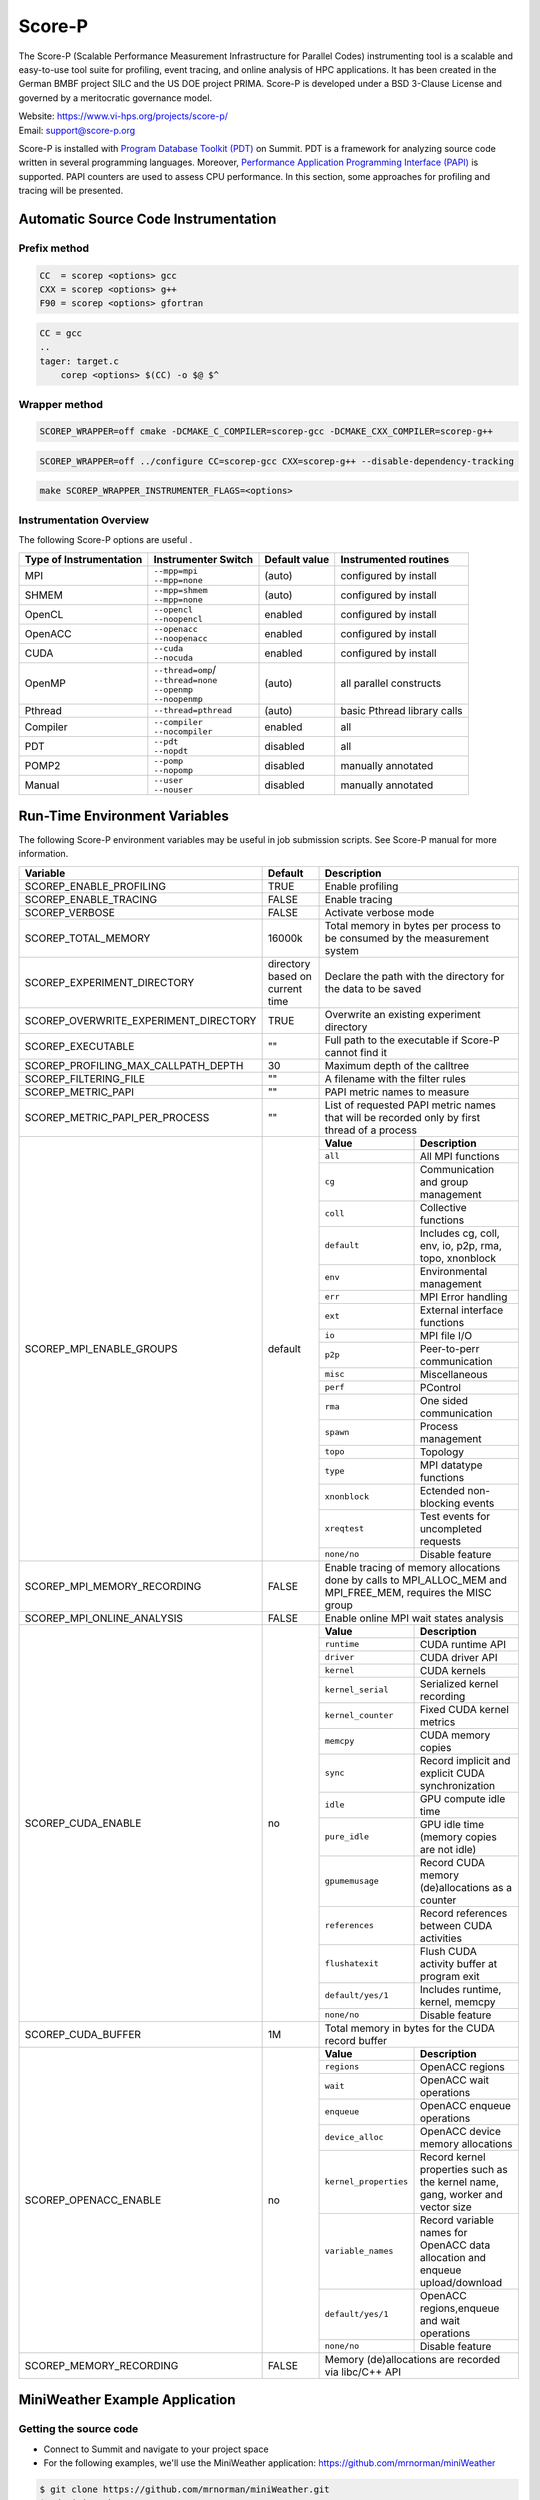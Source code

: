 .. _scorep:

*******
Score-P
*******

The Score-P (Scalable Performance Measurement Infrastructure for Parallel
Codes) instrumenting tool is a scalable and easy-to-use tool suite for
profiling, event tracing, and online analysis of HPC applications. It has been
created in the German BMBF project SILC and the US DOE project PRIMA. Score-P
is developed under a BSD 3-Clause License and governed by a meritocratic
governance model.

| Website: https://www.vi-hps.org/projects/score-p/
| Email: support@score-p.org

Score-P is installed with `Program Database Toolkit (PDT)
<https://www.cs.uoregon.edu/research/pdt/home.php>`_ on Summit. PDT is a
framework for analyzing source code written in several programming languages.
Moreover, `Performance Application Programming Interface (PAPI)
<https://icl.utk.edu/papi/>`_ is supported. PAPI counters are used to assess
CPU performance. In this section, some approaches for profiling and tracing
will be presented.

Automatic Source Code Instrumentation
=====================================

Prefix method
~~~~~~~~~~~~~
.. code::

    CC  = scorep <options> gcc
    CXX = scorep <options> g++ 
    F90 = scorep <options> gfortran

.. code::

    CC = gcc
    ..
    tager: target.c
        corep <options> $(CC) -o $@ $^


Wrapper method
~~~~~~~~~~~~~~

.. code::

    SCOREP_WRAPPER=off cmake -DCMAKE_C_COMPILER=scorep-gcc -DCMAKE_CXX_COMPILER=scorep-g++

.. code::

    SCOREP_WRAPPER=off ../configure CC=scorep-gcc CXX=scorep-g++ --disable-dependency-tracking

.. code::

    make SCOREP_WRAPPER_INSTRUMENTER_FLAGS=<options>



Instrumentation Overview
~~~~~~~~~~~~~~~~~~~~~~~~~


The following Score-P options are useful .

+-------------------------+------------------------+----------------+-----------------------------+
| Type of Instrumentation | Instrumenter Switch    | Default value  | Instrumented routines       |
+=========================+========================+================+=============================+
| MPI                     | | ``--mpp=mpi``        | (auto)         | configured by install       |
|                         | | ``--mpp=none``       |                |                             |
+-------------------------+------------------------+----------------+-----------------------------+
| SHMEM                   | | ``--mpp=shmem``      | (auto)         | configured by install       |  
|                         | | ``--mpp=none``       |                |                             |
+-------------------------+------------------------+----------------+-----------------------------+
| OpenCL                  | | ``--opencl``         | enabled        | configured by install       | 
|                         | | ``--noopencl``       |                |                             |
+-------------------------+------------------------+----------------+-----------------------------+
| OpenACC                 | | ``--openacc``        | enabled        | configured by install       |  
|                         | | ``--noopenacc``      |                |                             |
+-------------------------+------------------------+----------------+-----------------------------+
| CUDA                    | | ``--cuda``           | enabled        | configured by install       |
|                         | | ``--nocuda``         |                |                             |
+-------------------------+------------------------+----------------+-----------------------------+
| OpenMP                  | | ``--thread=omp``/    | (auto)         | all parallel constructs     |
|                         | | ``--thread=none``    |                |                             |
|                         | | ``--openmp``         |                |                             |
|                         | | ``--noopenmp``       |                |                             |
+-------------------------+------------------------+----------------+-----------------------------+
| Pthread                 | | ``--thread=pthread`` | (auto)         | basic Pthread library calls |
+-------------------------+------------------------+----------------+-----------------------------+
| Compiler                | | ``--compiler``       | enabled        | all                         |
|                         | | ``--nocompiler``     |                |                             |
+-------------------------+------------------------+----------------+-----------------------------+
| PDT                     | | ``--pdt``            | disabled       | all                         |
|                         | | ``--nopdt``          |                |                             |
+-------------------------+------------------------+----------------+-----------------------------+
| POMP2                   | | ``--pomp``           | disabled       | manually annotated          |
|                         | | ``--nopomp``         |                |                             |
+-------------------------+------------------------+----------------+-----------------------------+
| Manual                  | | ``--user``           | disabled       | manually annotated          |
|                         | | ``--nouser``         |                |                             |
+-------------------------+------------------------+----------------+-----------------------------+



Run-Time Environment Variables
==============================

The following Score-P environment variables may be useful in job submission scripts. See Score-P manual for more information.

+---------------------------------------+----------------------------------+-------------------------------------------------------------------------------------------------------------+
| Variable                              | Default                          | Description                                                                                                 |
+=======================================+==================================+=============================================================================================================+
| SCOREP_ENABLE_PROFILING               | TRUE                             | Enable profiling                                                                                            |
+---------------------------------------+----------------------------------+-------------------------------------------------------------------------------------------------------------+
| SCOREP_ENABLE_TRACING                 | FALSE                            | Enable tracing                                                                                              |
+---------------------------------------+----------------------------------+-------------------------------------------------------------------------------------------------------------+
| SCOREP_VERBOSE                        | FALSE                            | Activate verbose mode                                                                                       |
+---------------------------------------+----------------------------------+-------------------------------------------------------------------------------------------------------------+
| SCOREP_TOTAL_MEMORY                   | 16000k                           | Total memory in bytes per process to be consumed by the measurement system                                  |
+---------------------------------------+----------------------------------+-------------------------------------------------------------------------------------------------------------+
| SCOREP_EXPERIMENT_DIRECTORY           | directory based on current time  | Declare the path with the directory for the data to be saved                                                |
+---------------------------------------+----------------------------------+-------------------------------------------------------------------------------------------------------------+
| SCOREP_OVERWRITE_EXPERIMENT_DIRECTORY | TRUE                             | Overwrite an existing experiment directory                                                                  |
+---------------------------------------+----------------------------------+-------------------------------------------------------------------------------------------------------------+
| SCOREP_EXECUTABLE                     | ""                               | Full path to the executable if Score-P cannot find it                                                       |
+---------------------------------------+----------------------------------+-------------------------------------------------------------------------------------------------------------+
| SCOREP_PROFILING_MAX_CALLPATH_DEPTH   | 30                               | Maximum depth of the calltree                                                                               |
+---------------------------------------+----------------------------------+-------------------------------------------------------------------------------------------------------------+
| SCOREP_FILTERING_FILE                 | ""                               | A filename with the filter rules                                                                            |
+---------------------------------------+----------------------------------+-------------------------------------------------------------------------------------------------------------+
| SCOREP_METRIC_PAPI                    | ""                               | PAPI metric names to measure                                                                                |
+---------------------------------------+----------------------------------+-------------------------------------------------------------------------------------------------------------+
| SCOREP_METRIC_PAPI_PER_PROCESS        | ""                               | List of requested PAPI metric names that will be recorded only by first thread of a process                 |
+---------------------------------------+----------------------------------+----------------+--------------------------------------------------------------------------------------------+
| SCOREP_MPI_ENABLE_GROUPS              | default                          |  **Value**     | **Description**                                                                            |
|                                       |                                  +----------------+--------------------------------------------------------------------------------------------+
|                                       |                                  |  ``all``       | All MPI functions                                                                          |
|                                       |                                  +----------------+--------------------------------------------------------------------------------------------+
|                                       |                                  |  ``cg``        | Communication and group management                                                         |
|                                       |                                  +----------------+--------------------------------------------------------------------------------------------+
|                                       |                                  |  ``coll``      | Collective functions                                                                       |
|                                       |                                  +----------------+--------------------------------------------------------------------------------------------+
|                                       |                                  |  ``default``   | Includes cg, coll, env, io, p2p, rma, topo, xnonblock                                      |
|                                       |                                  +----------------+--------------------------------------------------------------------------------------------+
|                                       |                                  |  ``env``       | Environmental management                                                                   |
|                                       |                                  +----------------+--------------------------------------------------------------------------------------------+
|                                       |                                  |  ``err``       | MPI Error handling                                                                         |
|                                       |                                  +----------------+--------------------------------------------------------------------------------------------+
|                                       |                                  |  ``ext``       | External interface functions                                                               |
|                                       |                                  +----------------+--------------------------------------------------------------------------------------------+
|                                       |                                  |  ``io``        | MPI file I/O                                                                               |
|                                       |                                  +----------------+--------------------------------------------------------------------------------------------+
|                                       |                                  |  ``p2p``       | Peer-to-perr communication                                                                 |
|                                       |                                  +----------------+--------------------------------------------------------------------------------------------+
|                                       |                                  |  ``misc``      | Miscellaneous                                                                              |
|                                       |                                  +----------------+--------------------------------------------------------------------------------------------+
|                                       |                                  |  ``perf``      | PControl                                                                                   |
|                                       |                                  +----------------+--------------------------------------------------------------------------------------------+
|                                       |                                  |  ``rma``       | One sided communication                                                                    |
|                                       |                                  +----------------+--------------------------------------------------------------------------------------------+
|                                       |                                  |  ``spawn``     | Process management                                                                         |
|                                       |                                  +----------------+--------------------------------------------------------------------------------------------+
|                                       |                                  |  ``topo``      | Topology                                                                                   |
|                                       |                                  +----------------+--------------------------------------------------------------------------------------------+
|                                       |                                  |  ``type``      | MPI datatype functions                                                                     |
|                                       |                                  +----------------+--------------------------------------------------------------------------------------------+
|                                       |                                  |  ``xnonblock`` | Ectended non-blocking events                                                               |
|                                       |                                  +----------------+--------------------------------------------------------------------------------------------+
|                                       |                                  |  ``xreqtest``  | Test events for uncompleted requests                                                       |
|                                       |                                  +----------------+--------------------------------------------------------------------------------------------+
|                                       |                                  |  ``none/no``   | Disable feature                                                                            |
+---------------------------------------+----------------------------------+----------------+--------------------------------------------------------------------------------------------+
| SCOREP_MPI_MEMORY_RECORDING           | FALSE                            |Enable tracing of memory allocations done by calls to MPI_ALLOC_MEM and MPI_FREE_MEM, requires the MISC group|
+---------------------------------------+----------------------------------+-------------------------------------------------------------------------------------------------------------+
| SCOREP_MPI_ONLINE_ANALYSIS            |  FALSE                           | Enable online MPI wait states analysis                                                                      |
+---------------------------------------+----------------------------------+---------------------+---------------------------------------------------------------------------------------+
| SCOREP_CUDA_ENABLE                    | no                               |  **Value**          | **Description**                                                                       |
|                                       |                                  +---------------------+---------------------------------------------------------------------------------------+
|                                       |                                  |  ``runtime``        | CUDA runtime API                                                                      |
|                                       |                                  +---------------------+---------------------------------------------------------------------------------------+
|                                       |                                  |  ``driver``         | CUDA driver API                                                                       |
|                                       |                                  +---------------------+---------------------------------------------------------------------------------------+
|                                       |                                  |  ``kernel``         | CUDA kernels                                                                          |
|                                       |                                  +---------------------+---------------------------------------------------------------------------------------+
|                                       |                                  |  ``kernel_serial``  | Serialized kernel recording                                                           |
|                                       |                                  +---------------------+---------------------------------------------------------------------------------------+
|                                       |                                  |  ``kernel_counter`` | Fixed CUDA kernel metrics                                                             |
|                                       |                                  +---------------------+---------------------------------------------------------------------------------------+
|                                       |                                  |  ``memcpy``         | CUDA memory copies                                                                    |
|                                       |                                  +---------------------+---------------------------------------------------------------------------------------+
|                                       |                                  |  ``sync``           | Record implicit and explicit CUDA synchronization                                     |
|                                       |                                  +---------------------+---------------------------------------------------------------------------------------+
|                                       |                                  |  ``idle``           | GPU compute idle time                                                                 |
|                                       |                                  +---------------------+---------------------------------------------------------------------------------------+
|                                       |                                  |  ``pure_idle``      | GPU idle time (memory copies are not idle)                                            |
|                                       |                                  +---------------------+---------------------------------------------------------------------------------------+
|                                       |                                  |  ``gpumemusage``    | Record CUDA memory (de)allocations as a counter                                       |
|                                       |                                  +---------------------+---------------------------------------------------------------------------------------+
|                                       |                                  |  ``references``     | Record references between CUDA activities                                             |
|                                       |                                  +---------------------+---------------------------------------------------------------------------------------+
|                                       |                                  |  ``flushatexit``    | Flush CUDA activity buffer at program exit                                            |
|                                       |                                  +---------------------+---------------------------------------------------------------------------------------+
|                                       |                                  |  ``default/yes/1``  | Includes runtime, kernel, memcpy                                                      |
|                                       |                                  +---------------------+---------------------------------------------------------------------------------------+
|                                       |                                  |  ``none/no``        | Disable feature                                                                       |
+---------------------------------------+----------------------------------+---------------------+---------------------------------------------------------------------------------------+
| SCOREP_CUDA_BUFFER                    |  1M                              | Total memory in bytes for the CUDA record buffer                                                            |
+---------------------------------------+----------------------------------+-----------------------+-------------------------------------------------------------------------------------+
| SCOREP_OPENACC_ENABLE                 | no                               |  **Value**            | **Description**                                                                     |
|                                       |                                  +-----------------------+-------------------------------------------------------------------------------------+
|                                       |                                  | ``regions``           | OpenACC regions                                                                     |
|                                       |                                  +-----------------------+-------------------------------------------------------------------------------------+
|                                       |                                  | ``wait``              | OpenACC wait operations                                                             |
|                                       |                                  +-----------------------+-------------------------------------------------------------------------------------+
|                                       |                                  | ``enqueue``           | OpenACC enqueue operations                                                          |
|                                       |                                  +-----------------------+-------------------------------------------------------------------------------------+
|                                       |                                  | ``device_alloc``      | OpenACC device memory allocations                                                   |
|                                       |                                  +-----------------------+-------------------------------------------------------------------------------------+
|                                       |                                  | ``kernel_properties`` | Record kernel properties such as the kernel name, gang, worker and vector size      |
|                                       |                                  +-----------------------+-------------------------------------------------------------------------------------+
|                                       |                                  | ``variable_names``    | Record variable names for OpenACC data allocation and enqueue upload/download       |
|                                       |                                  +-----------------------+-------------------------------------------------------------------------------------+
|                                       |                                  | ``default/yes/1``     | OpenACC regions,enqueue and wait operations                                         |
|                                       |                                  +-----------------------+-------------------------------------------------------------------------------------+
|                                       |                                  | ``none/no``           | Disable feature                                                                     |
+---------------------------------------+----------------------------------+-----------------------+-------------------------------------------------------------------------------------+
| SCOREP_MEMORY_RECORDING               |  FALSE                           | Memory (de)allocations are recorded via libc/C++ API                                                        |
+---------------------------------------+----------------------------------+-------------------------------------------------------------------------------------------------------------+

MiniWeather Example Application
================================

Getting the source code
~~~~~~~~~~~~~~~~~~~~~~~

- Connect to Summit and navigate to your project space
- For the following examples, we'll use the MiniWeather application:
  https://github.com/mrnorman/miniWeather

.. code::

    $ git clone https://github.com/mrnorman/miniWeather.git
    $ cd miniWeather/c/
    $ cp Makefile.summit Makefile


Compile the application
~~~~~~~~~~~~~~~~~~~~~~~

- We'll use the PGI compiler; this application supports serial, MPI, MPI+OpenMP,
  and MPI+OpenACC

.. code::

    $ module load pgi
    $ module load parallel-netcdf

- Different compilations for Serial, MPI, MPI+OpenMP, and MPI+OpenACC:

.. code::

    $ make serial
    $ make mpi
    $ make openmp
    $ make openacc


Below, we'll look at using Score-P to profile each case.


Modifications
-------------

- Edit the makefile and replace ``mpic++`` with ``scorep --mpp=mpi mpic++``. 


Instrumenting the serial version of MiniWeather
-----------------------------------------------

For a serial application, we should not use a Makefile with a programming
model such as MPI or OpenMP. However, as the source code for this **specific**
case includes MPI headers that are not excluded during the compilation of the
serial version, we should declare a Makefile with MPI. 

- Edit the makefile and replace ``mpic++`` with ``scorep --mpp=mpi mpic++``

.. code::

    $ module load scorep/6.0
    $ make serial

If there were no MPI headers, you should edit the Makefile with:

``scorep --mpp=none g++``

However, as there are MPI headers, we need to declare 

``scorep --mpp=mpi mpic++``

If you want to add PDT, then use the option ``--pdt``

Add to your submission script the Score-P variables that you want to use (or
uncomment them below). By default the Score-P will apply profiling, and not apply tracing.

.. code::

        #PAPI metrics
    export SCOREP_METRIC_PAPI=PAPI_TOT_INS,PAPI_TOT_CYC,PAPI_FP_OPS

    export SCOREP_MPI_ENABLE_GROUPS=ALL
    export SCOREP_TOTAL_MEMORY=20MB

        time jsrun -n 1 -r 1 -a 1 -c 1 -g 1  ./miniWeather_serial


- When the execution finishes, one directory is created named ``scorep-<date>_<time>_<runid>``

- For example we can see the contents of the created directory:

.. code::

    ls scorep-20191210_1435_1862594527919600
    MANIFEST.md
    profile.cubex
    scorep.cfg

- Check the performance data

.. code::

    cd scorep-20191210_1435_1862594527919600
    scorep-score -r profile.cubex > profile.txt
    less profile.txt

    Estimated aggregate size of event trace:                   1057kB
    Estimated requirements for largest trace buffer (max_buf): 1057kB
    Estimated memory requirements (SCOREP_TOTAL_MEMORY):       4097kB
    (hint: When tracing set SCOREP_TOTAL_MEMORY=4097kB to avoid intermediate flushes
     or reduce requirements using USR regions filters.)

    flt     type max_buf[B] visits time[s] time[%] time/visit[us]  region
            ALL  1,081,567 35,754   70.08   100.0        1959.93  ALL
            MPI    964,448 31,250    0.98     1.4          31.36  MPI
            USR    117,026  4,501   68.79    98.2       15283.49  USR
            COM         52      2    0.30     0.4      152111.97  COM
              SCOREP        41      1    0.00     0.0          65.14  SCOREP

         MPI    655,200 25,200    0.05     0.1           1.83  MPI_Get_address
         USR    117,026  4,501   68.79    98.2       15283.49  perform_timestep(double*, double*, double*, double*, double)
         MPI     60,400    604    0.45     0.6         739.90  MPI_File_write_at_all
         MPI     51,340    755    0.00     0.0           3.49  MPI_Allreduce
         MPI     45,400    454    0.01     0.0          13.39  MPI_File_write_at


- We can see that 98.2% of the execution time is spent on user functions and only 1.4% on MPI as there is no real MPI calls on serial code, just some calls are not excluded.


Explanation
~~~~~~~~~~~

+-------------------------+----------------------------------------------------+
| Score-P Region Type Key |  Description                       |
+=========================+====================================================+
| COM                     | user functions found on callstack to other regions |
+-------------------------+----------------------------------------------------+
| CUDA                    | CUDA API & kernels                     |
+-------------------------+----------------------------------------------------+
| MEMORY                  | Memory alloc/dealloc                       |
+-------------------------+----------------------------------------------------+
| MPI                     | All MPI functions                                  |
+-------------------------+----------------------------------------------------+
| OMP                     | OpenMP constructs                      |
+-------------------------+----------------------------------------------------+
| OPENACC                 | OpenACC API & kernels                  |
+-------------------------+----------------------------------------------------+
| PTHREAD                 | all pthread functions                      |
+-------------------------+----------------------------------------------------+
| SCOREP                  | Score-P instrumentation                    |
+-------------------------+----------------------------------------------------+
| SHMEM                   | All SHMEM functions                        |
+-------------------------+----------------------------------------------------+
| USR                    | User fucntions not found in COM                 |
+-------------------------+----------------------------------------------------+


We can observe the percentage of each type consumes during the execution of the serial version of MiniWeather


- Repeat the previous procedure but activate PDT, instead of  ``scorep --mpp=mpi mpic++``, declare ``scorep --mpp=mpi --pdt mpic++``

- The the output of the profiling data are:

.. code::

    Estimated aggregate size of event trace:                   13MB
    Estimated requirements for largest trace buffer (max_buf): 13MB
    Estimated memory requirements (SCOREP_TOTAL_MEMORY):       15MB
    (hint: When tracing set SCOREP_TOTAL_MEMORY=15MB to avoid intermediate flushes
     or reduce requirements using USR regions filters.)

    flt     type max_buf[B]  visits time[s] time[%] time/visit[us]  region
             ALL 13,197,645 501,757   71.84   100.0         143.19  ALL
             USR 12,229,152 470,352   70.12    97.6         149.08  USR
             MPI    964,448  31,250    1.03     1.4          32.86  MPI
             COM      4,004     154    0.70     1.0        4535.33  COM
              SCOREP         41       1    0.00     0.0          81.92  SCOREP

         USR  4,975,282 191,357    0.38     0.5           2.00  void hydro_const_theta(double, double &, double &)
         USR  4,975,282 191,357    0.75     1.0           3.92  void injection(double, double, double &, double &, double &, double &, double &, double &)
         USR    702,156  27,006    1.34     1.9          49.50  void semi_discrete_step(double *, double *, double *, double, int, double *, double *)
         MPI    655,200  25,200    0.05     0.1           1.84  MPI_Get_address
         USR    351,078  13,503   33.22    46.2        2460.04  void compute_tendencies_x(double *, double *, double *) 
         USR    351,078  13,503    0.05     0.1           3.74  void set_halo_values_x(double *)
         USR    351,078  13,503    0.04     0.1           3.26  void set_halo_values_z(double *)
         USR    351,078  13,503   34.23    47.6        2535.23  void compute_tendencies_z(double *, double *, double *)
         USR    117,026   4,501    0.10     0.1          22.31  void perform_timestep(double *, double *, double *, double *, double)

- We can see more insight details for each routine of the code.


Instrumenting the MPI version of MiniWeather
--------------------------------------------

Profiling
~~~~~~~~~

For the MPI version, we should use a makefile with MPI. 
Edit the Makefile and declare the compiler for CC.

``scorep --mpp=mpi --pdt mpic++``

.. code::

        $ module load pgi
        $ module load parallel-netcdf
        $ module load scorep/6.0
        $ make mpi

Add to your submission script the Score-P variables that you want to use (or
uncomment them below). By default, the Score-P will apply profiling, and not
tracing.

.. code::

        module load scorep/6.0
        #PAPI metrics

    export SCOREP_METRIC_PAPI=PAPI_TOT_INS,PAPI_TOT_CYC,PAPI_FP_OPS
    export SCOREP_MPI_ENABLE_GROUPS=ALL
    export SCOREP_TOTAL_MEMORY=20MB

        jsrun -n 64 -r 8 -a 1 -c 1 ./miniWeather_mpi

- A new folder is created and we check the results

.. code::

    cd scorep-20191211_1647_1910918433289249
    scorep-score -r profile.cubex > profile.txt
        less profile.txt

    Estimated aggregate size of event trace:                   1071MB
    Estimated requirements for largest trace buffer (max_buf): 17MB
    Estimated memory requirements (SCOREP_TOTAL_MEMORY):       19MB
    (hint: When tracing set SCOREP_TOTAL_MEMORY=19MB to avoid intermediate flushes
    or reduce requirements using USR regions filters.)

    flt     type max_buf[B]     visits time[s] time[%] time/visit[us]  region
             ALL 17,631,831 26,151,351 2624.21   100.0         100.35  ALL
             MPI 12,130,086 12,559,329 1908.82    72.7         151.98  MPI
             USR  3,249,298  7,822,166  618.97    23.6          79.13  USR
             COM  2,343,978  5,769,792   96.41     3.7          16.71  COM
              SCOREP         41         64    0.01     0.0          92.71  SCOREP

             MPI  4,806,000  3,456,000   13.67     0.5           3.95  MPI_Isend
             MPI  4,806,000  3,456,000   11.84     0.5           3.43  MPI_Irecv
             MPI  1,404,000  3,456,000  109.38     4.2          31.65  MPI_Waitall
             COM  1,404,000  3,456,000   45.78     1.7          13.25  void semi_discrete_step(double *, double *, double *, double, int, double *, double *)
             USR    702,000  1,728,000  317.84    12.1         183.94  void compute_tendencies_x(double *, double *, double *)
             COM    702,000  1,728,000   31.13     1.2          18.01  void set_halo_values_x(double *)
             USR    702,000  1,728,000    3.57     0.1           2.07  void set_halo_values_z(double *)
             USR    702,000  1,728,000  289.24    11.0         167.39  void compute_tendencies_z(double *, double *, double *)

- Now that we use MPI, we can observe that 72.7% of the total execution time was MPI calls, there were almost 3.5 million MPI_Isend/MPI_Irecv calls
- Moreover in the first line we are informed that if we activate tracing, the size will be close to 1GB and the miinimum requirement for the memory (SCOREP_TOTAL_MEMORY) that we use already.
- The profile.cubex file can be opened with the cube tool but will present this later


Tracing
~~~~~~~

- You need to activate the tracing variable in tour submission script

.. code::

    export SCOREP_ENABLE_TRACING=true

- Now the new scorep directory includes a file called ``traces.otf2`` and a sub-directory with traces. You can use Vampir to open the otf2 file. 
- For detailed information about using Vampir on Summit and the builds available, please see the `Vampir Software Page <https://www.olcf.ornl.gov/software_package/vampir/>`__.


Instrumenting the MPI+OpenMP version of MiniWeather
----------------------------------------------------


 - Execute the MPI+OpenMP version

Edit the Makefile and declare the compiler for CC.

 ``scorep --mpp=mpi --thread=omp --pdt mpic++``

 .. code::

         $ module load pgi
         $ module load parallel-netcdf
         $ module load scorep/6.0
         $ make openmp

 Add to your submission script the Score-P variables that you want to use (or
 uncomment them below). By default, the Score-P will apply profiling, and not
 tracing.

 .. code::

         module load scorep/6.0

         #PAPI metrics
         export SCOREP_METRIC_PAPI=PAPI_TOT_INS,PAPI_TOT_CYC,PAPI_FP_OPS

         export SCOREP_MPI_ENABLE_GROUPS=ALL
         export SCOREP_TOTAL_MEMORY=20MB
     export OMP_NUM_THREADS=8

     jsrun -n 64 -r 8 -a 1 -c 8 "-b packed:8" ./miniWeather_mpi_openmp


- A new folder is created and we check the results

 .. code::

         cd scorep-20191212_1359_1949859062811255
         scorep-score -r profile.cubex > profile.txt
         less profile.txt

    Estimated aggregate size of event trace:                   5GB
    Estimated requirements for largest trace buffer (max_buf): 306MB
    Estimated memory requirements (SCOREP_TOTAL_MEMORY):       322MB
    (hint: When tracing set SCOREP_TOTAL_MEMORY=322MB to avoid intermediate flushes
     or reduce requirements using USR regions filters.)

     flt    type  max_buf[B]      visits time[s] time[%] time/visit[us]  region
             ALL 319,855,935 101,660,439 1533.97   100.0          15.09  ALL
             OMP 300,410,136  94,018,752 1033.35    67.4          10.99  OMP
             MPI  12,130,086   3,141,969  446.00    29.1         141.95  MPI
             COM   4,449,978   2,738,448   48.89     3.2          17.85  COM
             USR   2,865,694   1,761,254    5.73     0.4           3.25  USR
              SCOREP          41          16    0.00     0.0          94.38  SCOREP

             OMP  37,584,000   6,912,000   29.55     1.9           4.28  !$omp parallel @miniWeather_mpi_openmp.cpp:213
             OMP  18,792,000   3,456,000   15.06     1.0           4.36  !$omp parallel @miniWeather_mpi_openmp.cpp:291
             OMP  18,792,000   3,456,000   14.71     1.0           4.26  !$omp parallel @miniWeather_mpi_openmp.cpp:322
             OMP  18,792,000   3,456,000   15.10     1.0           4.37  !$omp parallel @miniWeather_mpi_openmp.cpp:236
             OMP  18,792,000   3,456,000   14.72     1.0           4.26  !$omp parallel @miniWeather_mpi_openmp.cpp:267
             OMP  18,792,000   3,456,000   15.00     1.0           4.34  !$omp parallel @miniWeather_mpi_openmp.cpp:369
         ...
                 OMP   5,616,000   3,456,000  278.62    18.2          80.62  !$omp for @miniWeather_mpi_openmp.cpp:236      

- We can observe that OpenMP consumes the 67.4% of the execution tiime and which OMP pragma occupies more time and which line.
- Moreover, the traces now would be 5GB and the memory reuquirements are 322MB per process.

Instrumenting the MPI+OpenACC version of MiniWeather
----------------------------------------------------


 - Edit the Makefile and declare the compiler for CC.

  ``scorep --mpp=mpi --cuda --openacc --pdt mpic++``

  .. code::

          $ module load pgi
          $ module load parallel-netcdf
          $ module load scorep/6.0
          $ make openacc

  Add to your submission script the Score-P variables that you want to use (or
  uncomment them below). By default, the Score-P will apply profiling, and not
  tracing.


  .. code::

           module load scorep/6.0

           #PAPI metrics
           export SCOREP_METRIC_PAPI=PAPI_TOT_INS,PAPI_TOT_CYC,PAPI_FP_OPS

           export SCOREP_MPI_ENABLE_GROUPS=ALL
           export SCOREP_TOTAL_MEMORY=20MB
       export SCOREP_OPENACC_ENABLE=default

           jsrun -n 6 -r 3 --smpiargs="-gpu" -g 1 ./miniWeather_mpi_openacc


- A new folder is created and we check the results

  .. code::

      cd scorep-20191217_1015_2906378202661
          scorep-score -r profile.cubex > profile.txt
          less profile.txt

      Estimated aggregate size of event trace:                   350MB
      Estimated requirements for largest trace buffer (max_buf): 62MB
      Estimated memory requirements (SCOREP_TOTAL_MEMORY):       64MB
          (hint: When tracing set SCOREP_TOTAL_MEMORY=64MB to avoid intermediate flushes
          or reduce requirements using USR regions filters.)

     flt     type max_buf[B]     visits time[s] time[%] time/visit[us]  region
              ALL 64,183,583 12,509,267  269.54   100.0          21.55  ALL
              OPENACC 40,727,960  8,723,760   64.95    24.1           7.45  OPENACC
                  MPI 12,130,086  1,180,019  170.57    63.3         144.55  MPI
                  USR  6,875,518  1,578,564    5.19     1.9           3.29  USR
                  COM  4,449,978  1,026,918   28.83    10.7          28.07  COM
               SCOREP         41          6    0.00     0.0          93.51  SCOREP

              MPI  4,806,000    324,000    1.65     0.6           5.10  MPI_Isend
              MPI  4,806,000    324,000    1.29     0.5           3.98  MPI_Irecv
              USR  3,410,394    783,342    1.74     0.6           2.22  void hydro_const_theta(double, double &, double &)
              USR  3,410,394    783,342    3.41     1.3           4.36  void injection(double, double, double &, double &, double &, double &, double &, double &)
              MPI  1,404,000    324,000   11.63     4.3          35.91  MPI_Waitall
              COM  1,404,000    324,000    5.22     1.9          16.10  void semi_discrete_step(double *, double *, double *, double, int, double *, double *)
              OPENACC  1,404,000    324,000    2.56     0.9           7.90  acc_download@miniWeather_mpi_openacc.cpp:370
              OPENACC  1,404,000    324,000    2.72     1.0           8.41  acc_upload@miniWeather_mpi_openacc.cpp:380
              OPENACC  1,404,000    324,000    2.32     0.9           7.16  acc_wait@miniWeather_mpi_openacc.cpp:380
              OPENACC  1,404,000    324,000    1.60     0.6           4.94  acc_data_enter@miniWeather_mpi_openacc.cpp:220
              OPENACC  1,404,000    324,000    2.85     1.1           8.79  acc_compute@miniWeather_mpi_openacc.cpp:220
              OPENACC  1,404,000    324,000    2.71     1.0           8.36  acc_launch_kernel@miniWeather_mpi_openacc.cpp:220


- The OpenACC consumes 24.1% of the total execution time 
- We are going to trace the MPI+OpenACC version and we'll adjust the buffer size
- The new submission script will be like the following:

  .. code::

            module load scorep/6.0

            #PAPI metrics
            export SCOREP_METRIC_PAPI=PAPI_TOT_INS,PAPI_TOT_CYC,PAPI_FP_OPS

            export SCOREP_MPI_ENABLE_GROUPS=ALL
            export SCOREP_TOTAL_MEMORY=70MB
            export SCOREP_OPENACC_ENABLE=default
        export SCOREP_ENABLE_TRACING=true
            export SCOREP_ENABLE_PROFILING=false

            jsrun -n 6 -r 3 --smpiargs="-gpu" -g 1 ./miniWeather_mpi_openacc

- We always declare the SCOREP_TOTAL_MEMORY few MBs over the recommended value just to be sure

Vampir
======

- Conenct to a new terminal with X11 forwarding (-X or -Y)
- Load the vampir module and execute it

.. code::

    module load vampir
    vampir &

- Select "Open Other..." if your trace is not already in the list, then "Local File", go to the folder that the files traces.otf2 is located, select it and click "Open"
- This is the main view

.. image:: /images/vampir_main_view.png
   :align: center

- The red area is the Charts bar and the buttons open various Charts 
- The blue area is the Zoom bar and the colors represent different functionalities that we'll see later
- The orange area is the Timeline Chart and the view can change with the addition of other charts
- The yellow area includes different windows about Function Summary, Contect View, and Function Legend. From the Function Summary we can understand in what commands the colors of the Timeline Chart correspond.

- We can zoom either by selecting an area with the mouse from the Zoom bar or the Timeline chart. This way we observe better if there is something wrong with our code.

.. image:: /images/vampir_zoom.png
   :align: center


- By selecting the Chart of Process Timeline (see arrow) we have the following Chart added 

.. image:: /images/vampir_process_timeline.png
   :align: center

- In this case we can see process 0 and the call stack (7 levels) and if we navigate over the colors with the mouse you can get more information under the Contect View.
- The black circles mean burst messages from MPI.
- The yellow trriangles are related to IO operations


- If we execute right click on the chart area and then "Set Mode" -> "Exclusive", we can see the exclusive time spent on each layer 

.. image:: /images/vampir_process_timeline_exclusive.png
   :align: center

- This way we know in which layer to check for any performance issue.
- Moreover, from the options we can check which process is analyzed.


- Add Summary Timeline by clicking the option that the arrow below indicates

.. image:: /images/vampir_process_summary_timeline.png
   :align: center

- In the new chart we can observe the exclusive time per function group for all the processes. It is clear that in some parts MPI consumes the most of the time and in other parts, OpenACC and CUDA calls.
- We can see various options by right click the mouse cursor on the chart area.


- Add Counter Data Timeline by clicking the option that the arrow below indicates

.. image:: /images/vampir_counter_data_timeline.png
   :align: center

- The new chart will show the first PAPI metric that we declared in the variable **SCOREP_METRIC_PAPI** and we can zoom to see more details
- Moreover, depednign on the architecture some emtrics can indicate more details about the computational efficiency across the timeline
- In this case we see the Flops and with mextri number of operations per second.


- If we execute right click and "Select Metric" then we have the following options

.. image:: /images/vampir_counter_select_metric.png
   :align: center

- By selecting "MPI Latencies" we have the following, which represents the duration of individual MPI calls

.. image:: /images/vampir_counter_mpi_latencies.png
   :align: center

- We can observe if some MPI calls take significant time more than other ones to identify bottlenecks.

- By selecting "Message Data Rate" we have the following, which represents the bytes per second exchanged

.. image:: /images/vampir_counter_message_data_rates.png
   :align: center

- We can close a chart be mocing a mouse over the uper right corner (see arrow) in case we want to add another chart 


- By selecting "Add Performance Radar" (see arrow below) we have the following

.. image:: /images/vampir_performance_radar.png
   :align: center

- This shows for all the processes the Flop operations

- If we execute right click "Set Metric" ->  " Message Data Rate"

.. image:: /images/vampir_performance_radar_menu.png
   :align: center

- We get this chart where with a glimpse of the view we can observe which processes outperform or not compared to other ones. Of course, in some cases this could be considered as expected, depending on the implementation.

.. image:: /images/vampir_performance_radar_data_rate.png
   :align: center

- Select "Add IO Timeline" (see arrow below)

.. image:: /images/vampir_io_timeline.png
   :align: center

- We can see per file all the IO operations, open, write, etc.


- Select "Add Message Summary" (see arrow below) 

.. image:: /images/vampir_message_summary.png
   :align: center

- Down on the right, there is a new chart which shows the number of the messages per message size (12.5 KiB)
- We can change the metric as seen below with right click of the mouse on the corresponding chart area

.. image:: /images/vampir_message_summary_menu.png
   :align: center


- Select "Add Process Summary" (see arrow below)

.. image:: /images/vampir_process_summary.png
   :align: center

- The process summary is usefull to observe the load balance between the processes with a glimpse 

- As we see that process 0 performs different operations, we create 2 clusters with the following procedure

.. image:: /images/vampir_process_summary_menu.png
   :align: center
.. image:: /images/vampir_set_cluster.png
   :align: center
   :scale: 50%
.. image:: /images/vampir_prrocess_sumamry_2_clusters.png
   :align: center

- We can clearly observe the differences between the two groups 


- Select "Add Communication Matrix View" (see arrow below)

.. image:: /images/vampir_communication_matrix.png
   :align: center 

- We can observe the number of the messages exchanged between the threads and their properties as sender/receiver

- By selecting the following menu we can see the maximum message size

.. image:: /images/vampir_communication_matrix_max_message.png
   :align: center

- This is usefull to know how the MPI communication performs based on the eager/rendezvous modes

- By selecting the following menu we can see the maximum transfer time to see which threads perform slower

.. image:: /images/vampir_communication_matrix_max_time.png
   :align: center

- By selecting the following menu we can see the minimum data rate for the communication

.. image:: /images/vampir_communication_matrix_min_data_rate.png
   :align: center


- Select "Add I/O Summary" (see arrow below)

.. image:: /images/vampir_io_summary.png
   :align: center

- We can see the I/O operations per each file

- We select from the menu the operations type to see also the numbers per operation type

.. image:: /images/vampir_io_summary_operations.png
   :align: center

- Select "Add Call Tree" (see arrow below)

.. image:: /images/vampir_call_tree.png
   :align: center

- Now we can see the call tree and the duration for each call

Advanced Topics
===============

Disable instrumentation of OpenMP group
~~~~~~~~~~~~~~~~~~~~~~~~~~~~~~~~~~~~~~~

If the instrumentation overhead is coming from one OpenMP call, which is not related to performance analysis, such as OpenMP atomic call, we can compile 
the application thus to disable the instrumentation of specific OpenMP group calls. Score-P is using Opari2 to instrument OpenMP and hybrid codes. The pattern is

.. code::

  --opari=<parameter-list>

To disable OpenMP directive, group, etc:

.. code::
  
  --opari=--disable=omp[:directive|group,...]

Thus we compile an MPI+OpenMP application as follows:

.. code::

   make PREP="scorep --mpp=mpi --thread=omp --opari="--disable=omp:atomic" "

where ``$PREP`` is declared in the Makefile 

The OpenMP atomic call will be executed, but it will not be instrumented, thus if this call causes the overhead, it will be decreased.

Fix compilation issue
~~~~~~~~~~~~~~~~~~~~~

- In some cases compiling a hybrid application with Score-P fails with errors as observed below

.. image:: /images/scorep_error.png

In this case there is a problem with the file ``main.opari.cu``

Execute manually the command that failed in order to extract the file ``main.opari.cu`` in this case.

If we compare the files ``main.cu`` and ``main.opari.cu`` there is no such line ``#include <omp.h>``, when you add this line, 
compile again manually this file and continue with the rest of the compilation.

Filtering
~~~~~~~~~

It is common when a user profiles an application and analyze the file ``profile.cubex`` observes that the execution time is 
significantly higher but also the trace file size when tracing is activated is quite big to be analyzed efficiently.

For example, we have the following output:


.. image:: /images/scorep_filtering.png


We can see that when tracing is activated, the total event trace buffer would be 193 GB. Moreover, the user regions are 
``USR``occupies more than 3 billion bytes for the trace buffer. As this region area doesn't include any communication, 
it could be excluded from the instrumentation. We select the functions with caption USR and where their ``time[%]`` is 
more than half percent including the ones with many visits. In this example, we choose many USR functions. 
We create a file called for example, ``exclude.filt`` with content:

.. image:: /images/scorep_filter_functions.png
   :scale: 50 %

We declare the ``SCOREP_REGION_NAMES_BEGIN`` to declare that below are the regions. The option ``EXCLUDE`` means exclude them, and
the ``SCOREP_REGION_NAMES_END`` defines when the list finishes. 

Then define the environment variable ``SCOREP_FILTERING_FILE`` to the ``exclude.filt``

.. image:: /images/scorep_filtering_results.png

Now the prediction for the event trace buffer would be 7 GB, almost 28 times smaller; also, the execution time overhead from 49% went down to 7%.
